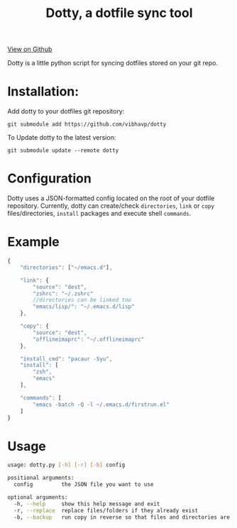 #+OPTIONS: html-postamble:nil toc:nil
#+INFOJS_OPT: view:t toc:t ltoc:t mouse:underline buttons:0 path:http://thomasf.github.io/solarized-css/org-info.min.js
#+HTML_HEAD: <link rel="stylesheet" type="text/css" href="http://thomasf.github.io/solarized-css/solarized-light.min.css" />
#+TITLE: Dotty, a dotfile sync tool

#+BEGIN_CENTER
[[https://github.com/vibhavp/dotty][View on Github]]

Dotty is a little python script for syncing dotfiles stored on your git repo.
#+END_CENTER

* Installation:
  Add dotty to your dotfiles git repository:
  
  ~git submodule add https://github.com/vibhavp/dotty~
  
  To Update dotty to the latest version:
  
  ~git submodule update --remote dotty~
  
* Configuration
  Dotty uses a JSON-formatted config located on the root of your dotfile repository.
  Currently, dotty can create/check ~directories~, ~link~ or ~copy~ files/directories, ~install~ packages and execute shell ~commands~. 

* Example
  #+BEGIN_SRC javascript
    {
        "directories": ["~/emacs.d"],
        
        "link": {
            "source": "dest",
            "zshrc": "~/.zshrc"
            //directories can be linked too
            "emacs/lisp/": "~/.emacs.d/lisp"
        },

        "copy": {
            "source": "dest",
            "offlineimaprc": "~/.offlineimaprc"
        },

        "install_cmd": "pacaur -Syu",
        "install": [
            "zsh",
            "emacs"
        ],
		
        "commands": [
            "emacs -batch -Q -l ~/.emacs.d/firstrun.el"
        ]
    }
  #+END_SRC
  
* Usage
  #+BEGIN_SRC sh
    usage: dotty.py [-h] [-r] [-b] config

    positional arguments:
      config         the JSON file you want to use

    optional arguments:
      -h, --help     show this help message and exit
      -r, --replace  replace files/folders if they already exist
      -b, --backup   run copy in reverse so that files and directories are backed up to the directory the config file is in
  #+END_SRC 
